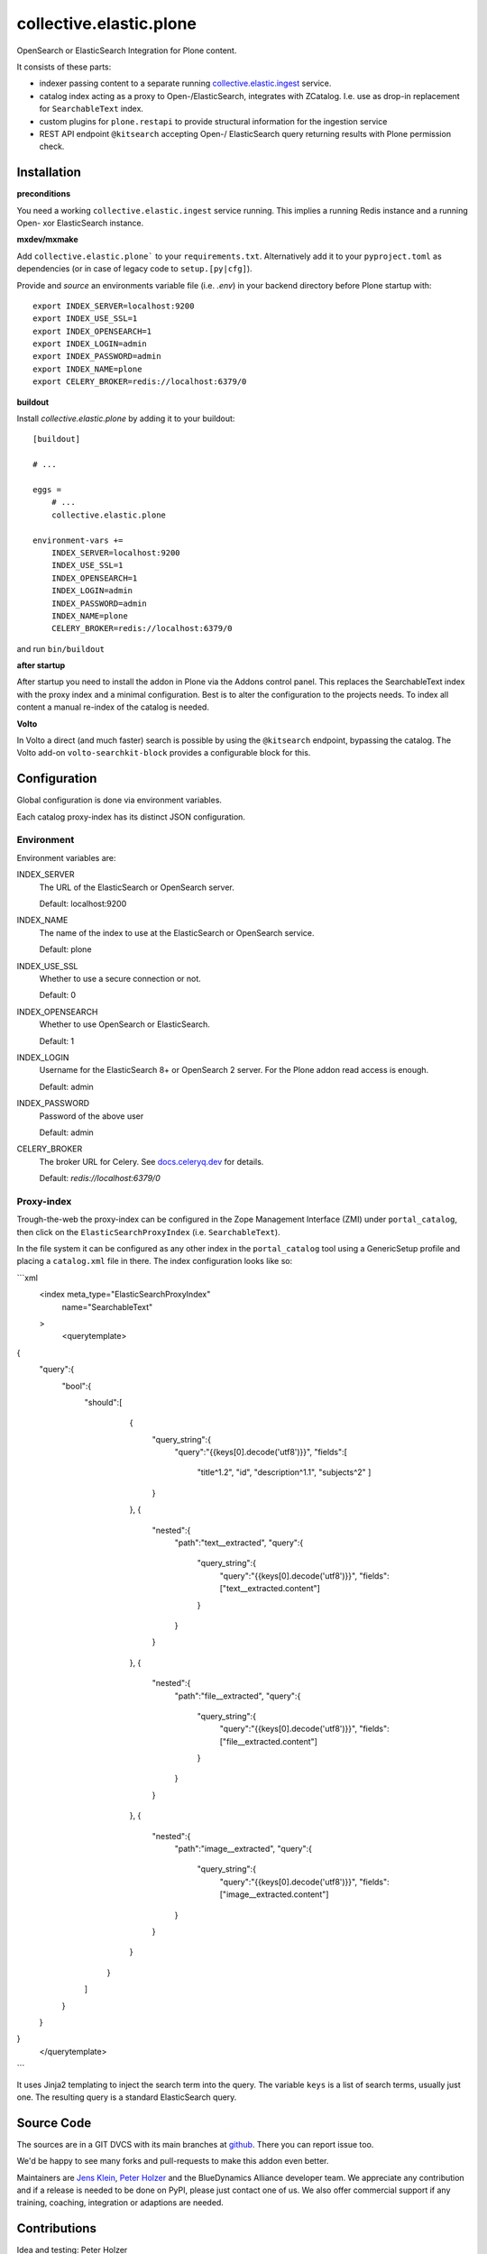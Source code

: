 .. This README is meant for consumption by humans and pypi. Pypi can render rst files so please do not use Sphinx features.
   If you want to learn more about writing documentation, please check out: http://docs.plone.org/about/documentation_styleguide.html
   This text does not appear on pypi or github. It is a comment.

========================
collective.elastic.plone
========================

OpenSearch or ElasticSearch Integration for Plone content.

It consists of these parts:

- indexer passing content to a separate running `collective.elastic.ingest <https://github.com/collective/collective.elastic.ingest>`_ service.
- catalog index acting as a proxy to Open-/ElasticSearch, integrates with ZCatalog. I.e. use as drop-in replacement for ``SearchableText`` index.
- custom plugins for ``plone.restapi`` to provide structural information for the ingestion service
- REST API endpoint ``@kitsearch`` accepting Open-/ ElasticSearch query returning results with Plone permission check.


Installation
============

**preconditions**

You need a working ``collective.elastic.ingest`` service running.
This implies a running Redis instance and a running Open- xor ElasticSearch instance.


**mxdev/mxmake**

Add ``collective.elastic.plone``` to your ``requirements.txt``.
Alternatively add it to your ``pyproject.toml`` as dependencies (or in case of legacy code to ``setup.[py|cfg]``).

Provide and *source* an environments variable file (i.e. `.env`) in your backend directory before Plone startup with::

    export INDEX_SERVER=localhost:9200
    export INDEX_USE_SSL=1
    export INDEX_OPENSEARCH=1
    export INDEX_LOGIN=admin
    export INDEX_PASSWORD=admin
    export INDEX_NAME=plone
    export CELERY_BROKER=redis://localhost:6379/0


**buildout**

Install `collective.elastic.plone` by adding it to your buildout::

    [buildout]

    # ...

    eggs =
        # ...
        collective.elastic.plone

    environment-vars +=
        INDEX_SERVER=localhost:9200
        INDEX_USE_SSL=1
        INDEX_OPENSEARCH=1
        INDEX_LOGIN=admin
        INDEX_PASSWORD=admin
        INDEX_NAME=plone
        CELERY_BROKER=redis://localhost:6379/0


and run ``bin/buildout``


**after startup**

After startup you need to install the addon in Plone via the Addons control panel.
This replaces the SearchableText index with the proxy index and a minimal configuration.
Best is to alter the configuration to the projects needs.
To index all content a manual re-index of the catalog is needed.

**Volto**

In Volto a direct (and much faster) search is possible by using the ``@kitsearch`` endpoint, bypassing the catalog.
The Volto add-on ``volto-searchkit-block`` provides a configurable block for this.


Configuration
=============

Global configuration is done via environment variables.

Each catalog proxy-index has its distinct JSON configuration.

-----------
Environment
-----------

Environment variables are:

INDEX_SERVER
    The URL of the ElasticSearch or OpenSearch server.

    Default: localhost:9200

INDEX_NAME
    The name of the index to use at the ElasticSearch or OpenSearch service.

    Default: plone

INDEX_USE_SSL
    Whether to use a secure connection or not.

    Default: 0

INDEX_OPENSEARCH
    Whether to use OpenSearch or ElasticSearch.

    Default: 1

INDEX_LOGIN
    Username for the ElasticSearch 8+ or OpenSearch 2 server.
    For the Plone addon read access is enough.

    Default: admin

INDEX_PASSWORD
    Password of the above user

    Default: admin

CELERY_BROKER
    The broker URL for Celery.
    See `docs.celeryq.dev <https://docs.celeryq.dev/>`_ for details.

    Default: `redis://localhost:6379/0`

-----------
Proxy-index
-----------

Trough-the-web the proxy-index can be configured in the Zope Management Interface (ZMI) under ``portal_catalog``, then click on the ``ElasticSearchProxyIndex`` (i.e. ``SearchableText``).

In the file system it can be configured as any other index in the ``portal_catalog`` tool using a GenericSetup profile and placing a ``catalog.xml`` file in there.
The index configuration looks like so:

```xml
  <index meta_type="ElasticSearchProxyIndex"
         name="SearchableText"
  >
    <querytemplate>
{
    "query":{
        "bool":{
            "should":[
                    {
                        "query_string":{
                            "query":"{{keys[0].decode('utf8')}}",
                            "fields":[
                                "title^1.2",
                                "id",
                                "description^1.1",
                                "subjects^2"
                                ]
                        }
                    },
                    {
                        "nested":{
                            "path":"text__extracted",
                            "query":{
                                "query_string":{
                                    "query":"{{keys[0].decode('utf8')}}",
                                    "fields":["text__extracted.content"]
                                }
                            }
                        }
                    },
                    {
                        "nested":{
                            "path":"file__extracted",
                            "query":{
                                "query_string":{
                                    "query":"{{keys[0].decode('utf8')}}",
                                    "fields":["file__extracted.content"]
                                }
                            }
                        }
                    },
                    {
                        "nested":{
                            "path":"image__extracted",
                            "query":{
                                "query_string":{
                                    "query":"{{keys[0].decode('utf8')}}",
                                    "fields":["image__extracted.content"]
                            }
                        }
                    }
                }
            ]
        }
    }
}
    </querytemplate>
```

It uses Jinja2 templating to inject the search term into the query.
The variable ``keys`` is a list of search terms, usually just one.
The resulting query is a standard ElasticSearch query.


Source Code
===========

The sources are in a GIT DVCS with its main branches at `github <http://github.com/collective/collective.elastic.plone>`_.
There you can report issue too.

We'd be happy to see many forks and pull-requests to make this addon even better.

Maintainers are `Jens Klein <mailto:jk@kleinundpartner.at>`_, `Peter Holzer <mailto:peter.holzer@agitator.com>`_ and the BlueDynamics Alliance developer team.
We appreciate any contribution and if a release is needed to be done on PyPI, please just contact one of us.
We also offer commercial support if any training, coaching, integration or adaptions are needed.


Contributions
=============

Idea and testing: Peter Holzer

Initial concept & code by Jens W. Klein

Contributors:

- Katja Süss (Github: @ksuess)


License
=======

The project is licensed under the GPLv2.
